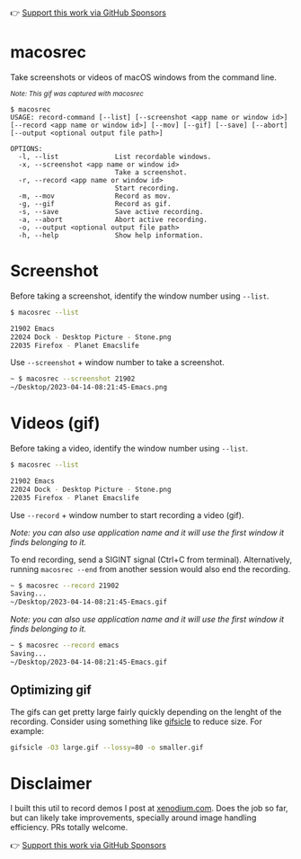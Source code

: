 👉 [[https://github.com/sponsors/xenodium][Support this work via GitHub Sponsors]]

* macosrec

Take screenshots or videos of macOS windows from the command line.

#+HTML: <img src="https://raw.githubusercontent.com/xenodium/macosrec/main/demo/record.gif" width="80%" /> <p><small><em>Note: This gif was captured with macosrec</em></small></p>

#+begin_src shell
  $ macosrec
  USAGE: record-command [--list] [--screenshot <app name or window id>] [--record <app name or window id>] [--mov] [--gif] [--save] [--abort] [--output <optional output file path>]

  OPTIONS:
    -l, --list              List recordable windows.
    -x, --screenshot <app name or window id>
                            Take a screenshot.
    -r, --record <app name or window id>
                            Start recording.
    -m, --mov               Record as mov.
    -g, --gif               Record as gif.
    -s, --save              Save active recording.
    -a, --abort             Abort active recording.
    -o, --output <optional output file path>
    -h, --help              Show help information.
#+end_src

* Screenshot

Before taking a screenshot, identify the window number using =--list=.

#+begin_src sh
  $ macosrec --list

  21902 Emacs
  22024 Dock - Desktop Picture - Stone.png
  22035 Firefox - Planet Emacslife
#+end_src

Use =--screenshot= + window number to take a screenshot.

#+begin_src sh
  ~ $ macosrec --screenshot 21902
  ~/Desktop/2023-04-14-08:21:45-Emacs.png
#+end_src

* Videos (gif)

Before taking a video, identify the window number using =--list=.

#+begin_src sh
  $ macosrec --list

  21902 Emacs
  22024 Dock - Desktop Picture - Stone.png
  22035 Firefox - Planet Emacslife
#+end_src

Use =--record= + window number to start recording a video (gif).

/Note: you can also use application name and it will use the first window it finds belonging to it./

To end recording, send a SIGINT signal (Ctrl+C from terminal). Alternatively, running =macosrec --end= from another session would also end the recording.

#+begin_src sh
  ~ $ macosrec --record 21902
  Saving...
  ~/Desktop/2023-04-14-08:21:45-Emacs.gif
#+end_src

/Note: you can also use application name and it will use the first window it finds belonging to it./

#+begin_src sh
  ~ $ macosrec --record emacs
  Saving...
  ~/Desktop/2023-04-14-08:21:45-Emacs.gif
#+end_src

** Optimizing gif

The gifs can get pretty large fairly quickly depending on the lenght of the recording. Consider using something like [[https://www.lcdf.org/gifsicle/][gifsicle]] to reduce size. For example:

#+begin_src sh
  gifsicle -O3 large.gif --lossy=80 -o smaller.gif
#+end_src

* Disclaimer

I built this util to record demos I post at [[https://xenodium.com][xenodium.com]]. Does the job so far, but can likely take improvements, specially around image handling efficiency. PRs totally welcome.

👉 [[https://github.com/sponsors/xenodium][Support this work via GitHub Sponsors]]
